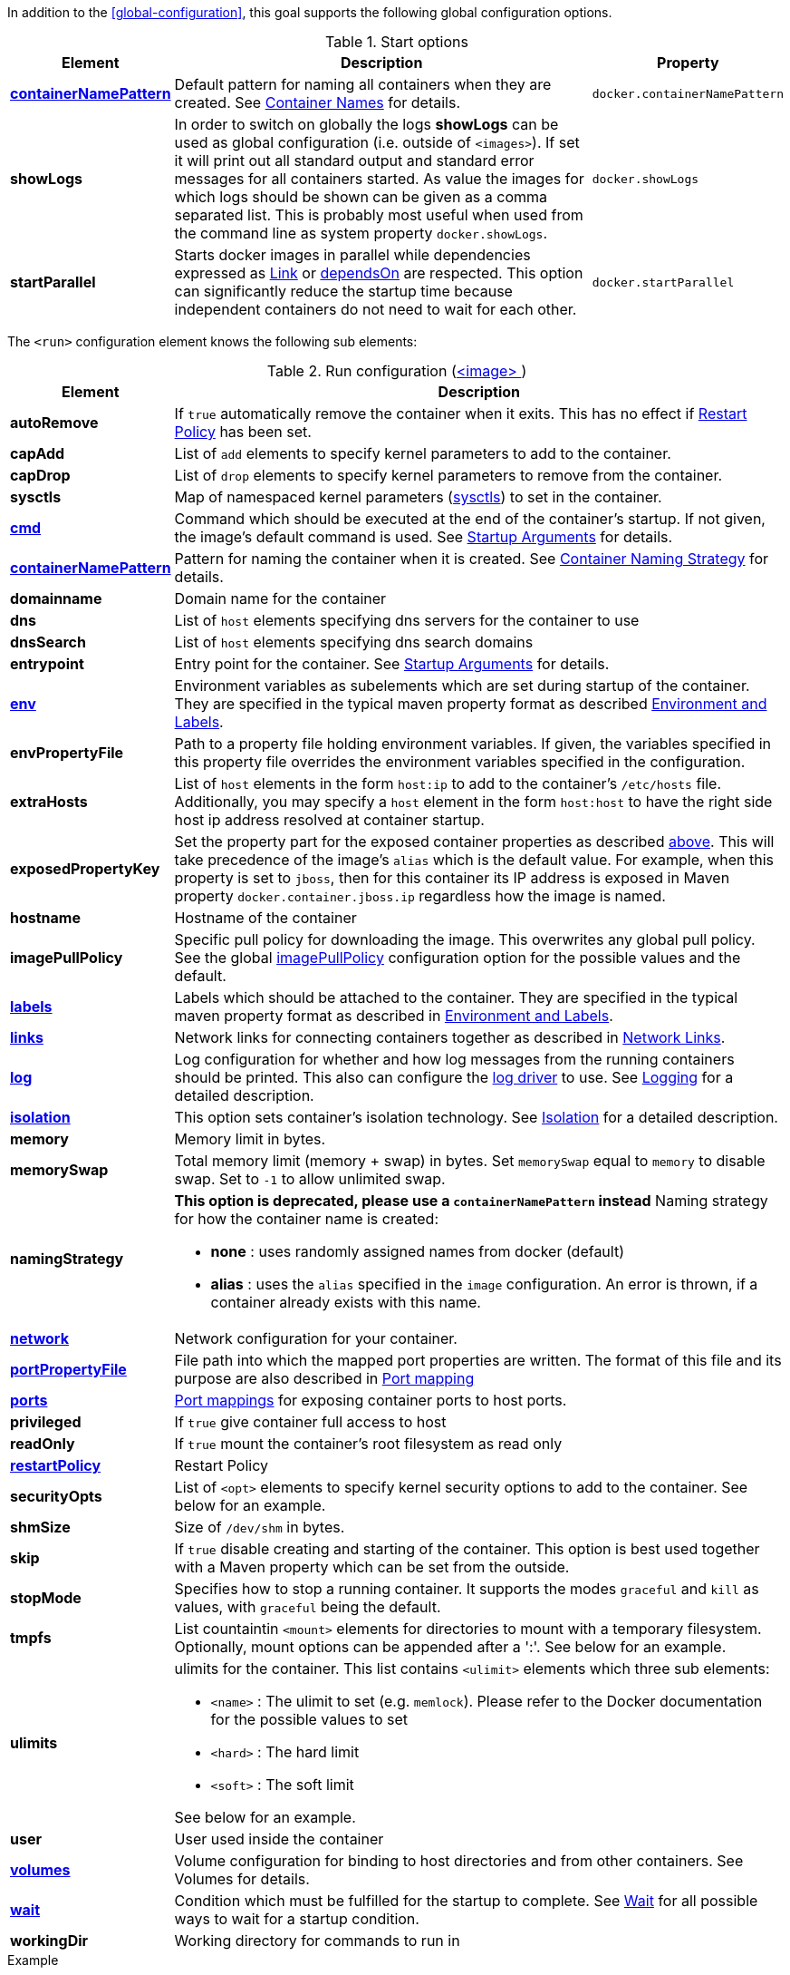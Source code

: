In addition to the <<global-configuration>>, this goal supports the following global configuration options.

.Start options
[cols="1,5,1"]
|===
| Element | Description | Property

| <<container-name, *containerNamePattern*>>
| Default pattern for naming all containers when they are created. See <<container-name, Container Names>> for details.
| `docker.containerNamePattern`

| *showLogs*
| In order to switch on globally the logs *showLogs* can be used as global configuration (i.e. outside of `<images>`). If set it will print out all standard
 output and standard error messages for all containers started. As value the images for which logs should be shown can be given as a comma separated list.
 This is probably most useful when used from the command line as system property `docker.showLogs`.
| `docker.showLogs`

| *startParallel*
| Starts docker images in parallel while dependencies expressed as <<start-links,Link>> or <<start-depends-on,dependsOn>> are respected. This option can significantly reduce the startup time because independent containers do not need to wait for each other.
| `docker.startParallel`

|===

The `<run>` configuration element knows the following sub elements:

[[config-image-run]]
.Run configuration (<<config-image, <image> >>)
[cols="1,5"]
|===
| Element | Description

| *autoRemove*
| If `true` automatically remove the container when it exits. This has no effect if <<start-restart, Restart Policy>> has been set.

| *capAdd*
| List of `add` elements to specify kernel parameters to add to the container.

| *capDrop*
| List of `drop` elements to specify kernel parameters to remove from the container.

| *sysctls*
| Map of namespaced kernel parameters (https://docs.docker.com/engine/reference/commandline/run/#configure-namespaced-kernel-parameters-sysctls-at-runtime[sysctls]) to set in the container.

| <<misc-startup, *cmd*>>
| Command which should be executed at the end of the container's startup. If not given, the image's default command is used. See <<misc-startup, Startup Arguments>> for details.

| <<container-name, *containerNamePattern*>>
| Pattern for naming the container when it is created. See <<container-name, Container Naming Strategy>> for details.

| *domainname*
| Domain name for the container

| *dns*
| List of `host` elements specifying dns servers for the container to use

| *dnsSearch*
| List of `host` elements specifying dns search domains

| *entrypoint*
| Entry point for the container. See <<misc-startup, Startup Arguments>> for details.

| <<misc-env, *env*>>
| Environment variables as subelements which are set during startup of the container. They are specified in the typical maven property format as described <<misc-env,Environment and Labels>>.

| *envPropertyFile*
| Path to a property file holding environment variables. If given, the variables specified in this property file overrides the environment variables specified in the configuration.

| *extraHosts*
| List of `host` elements in the form `host:ip` to add to the container's `/etc/hosts` file. Additionally, you may specify a `host` element in the form `host:host` to have the right side host ip address resolved at container startup.

| *exposedPropertyKey*
| Set the property part for the exposed container properties as described <<start-overview,above>>. This will take precedence of the image's `alias` which is the default value. For example, when this property is set to `jboss`, then for this container its IP address is exposed in Maven property `docker.container.jboss.ip` regardless how the image is named.

| *hostname*
| Hostname of the container

| *imagePullPolicy*
| Specific pull policy for downloading the image. This overwrites any global pull policy. See the global <<image-pull-policy, imagePullPolicy>> configuration option for the possible values and the default.

| <<misc-env, *labels*>>
| Labels which should be attached to the  container. They are specified in the typical maven property format as described in <<misc-env,Environment and Labels>>.

| <<start-links, *links*>>
| Network links for connecting containers together as described in  <<start-links, Network Links>>.

| <<start-logging, *log*>>
| Log configuration for whether and how log messages from the running containers should be printed. This also can configure the https://docs.docker.com/engine/admin/logging/overview[log driver] to use. See <<start-logging,Logging>> for a detailed description.

| <<start-isolation, *isolation*>>
| This option sets container's isolation technology. See <<start-isolation,Isolation>> for a detailed description.

| *memory*
| Memory limit in bytes.

| *memorySwap*
| Total memory limit (memory + swap) in bytes. Set `memorySwap` equal to `memory` to disable swap. Set to `-1` to allow unlimited swap.

| *namingStrategy*
a| *This option is deprecated, please use a `containerNamePattern` instead* Naming strategy for how the container name is created:

* *none* : uses randomly assigned names from docker (default)
* *alias* : uses the `alias` specified in the `image` configuration. An error is thrown, if a container already exists with this name.

| <<network-configuration, *network*>>
| Network configuration for your container.

| <<start-port-mapping, *portPropertyFile*>>
| File path into which the mapped port properties are written. The format of this file and its purpose are also described in <<start-port-mapping,Port mapping>>

| <<start-port-mapping, *ports*>>
| <<start-port-mapping,Port mappings>> for exposing container ports to host ports.

| *privileged*
| If `true` give container full access to host

| *readOnly*
| If `true` mount the container's root filesystem as read only

| <<start-restart, *restartPolicy*>>
| Restart Policy

| *securityOpts*
| List of `<opt>` elements to specify kernel security options to add to the container. See below for an example.

| *shmSize*
| Size of `/dev/shm` in bytes.

| *skip*
| If `true` disable creating and starting of the container. This option is best used together with a Maven property which can be set from the outside.

| *stopMode*
| Specifies how to stop a running container. It supports the modes `graceful` and `kill` as values, with `graceful` being the default.

| *tmpfs*
a| List countaintin `<mount>` elements for directories to mount with a temporary filesystem. Optionally, mount options can be appended after a ':'. See below for an example.

| *ulimits*
a| ulimits for the container. This list contains `<ulimit>` elements which three sub elements:

* `<name>` : The ulimit to set (e.g. `memlock`). Please refer to the Docker documentation for the possible values to set
* `<hard>` : The hard limit
* `<soft>` : The soft limit

See below for an example.

| *user*
| User used inside the container

| <<start-volumes, *volumes*>>
| Volume configuration for binding to host directories and from other containers. See Volumes for details.

| <<start-wait, *wait*>>
| Condition which must be fulfilled for the startup to complete. See <<start-wait,Wait>> for all possible ways to wait for a startup condition.

| *workingDir*
| Working directory for commands to run in
|===

.Example
[source,xml]
----
<run>
  <env>
    <CATALINA_OPTS>-Xmx32m</CATALINA_OPTS>
    <JOLOKIA_OFF/>
  </env>
  <labels>
    <environment>development</environment>
    <version>${project.version}</version>
  </labels>
  <ports>
    <port>jolokia.port:8080</port>
  </ports>
  <ulimits>
    <ulimit>
       <name>memlock</name>
       <hard>-1</hard>
       <soft>-1</soft>
    </ulimit>
  <ulimits>
  <tmpfs>
    <mount>/var/lib/mysql:size=10m</mount>
    <mount>/opt/mydata</mount>
  </tmpfs>
  <securityOpts>
    <opt>seccomp=unconfined</opt>
  </securityOpts>
  <links>
    <link>db</db>
  </links>
  <wait>
    <http>
      <url>http://localhost:${jolokia.port}/jolokia</url>
    </http>
    <time>10000</time>
  </wait>
  <log>
    <prefix>DEMO</prefix>
    <date>ISO8601</date>
    <color>blue</color>
  </log>
  <cmd>java -jar /maven/docker-demo.jar</cmd>
</run>
----
